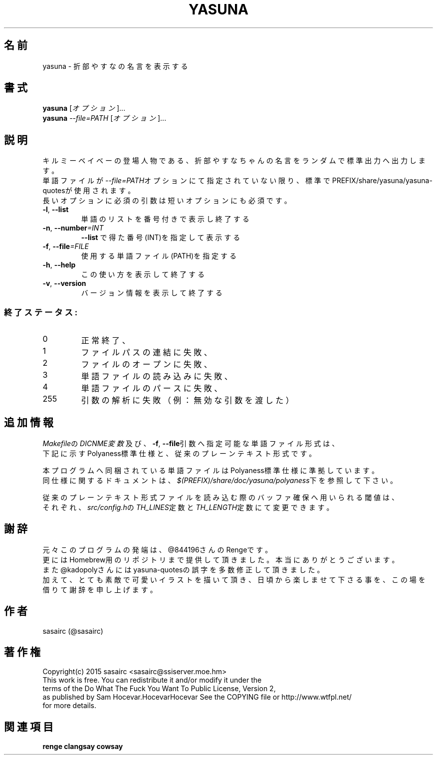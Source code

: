 .TH YASUNA "6" "2016年3月" "ユーザコマンド"
.SH 名前
yasuna \- 折部やすなの名言を表示する
.SH 書式
.B yasuna
[\fIオプション\fR]...
.br
.B yasuna
\fI--file=PATH\fR [\fIオプション\fR]...
.SH 説明
.PP
キルミーベイベーの登場人物である、折部やすなちゃんの名言をランダムで標準出力へ出力します。
.br
単語ファイルが\fI\-\-file=PATH\fRオプションにて指定されていない限り、標準でPREFIX/share/yasuna/yasuna-quotesが使用されます。
.br
長いオプションに必須の引数は短いオプションにも必須です。
.TP
\fB\-l\fR, \fB\-\-list\fR
\&単語のリストを番号付きで表示し終了する
.TP
\fB\-n\fR, \fB\-\-number\fR\fI=INT\fR
\&\fB\-\-list\fR で得た番号(INT)を指定して表示する
.TP
\fB\-f\fR, \fB-\-file\fR\fI=FILE\fR
\&使用する単語ファイル(PATH)を指定する
.TP
\fB\-h\fR, \fB-\-help\fR
\&この使い方を表示して終了する
.TP
\fB\-v\fR, \fB\-\-version\fR
\&バージョン情報を表示して終了する

.SS "終了ステータス:"
.TP
0
正常終了、
.TP
1
ファイルパスの連結に失敗、
.TP
2
ファイルのオープンに失敗、
.TP
3
単語ファイルの読み込みに失敗、
.TP
4
単語ファイルのパースに失敗、
.TP
255
引数の解析に失敗（例：無効な引数を渡した）
.SH "追加情報"
.PP
\fIMakefile\fRの\fIDICNME変数\fR及び、\fB\-f\fR, \fB\-\-file\fR引数へ指定可能な単語ファイル形式は、
.br
下記に示すPolyaness標準仕様と、従来のプレーンテキスト形式です。
.PP
本プログラムへ同梱されている単語ファイルはPolyaness標準仕様に準拠しています。
.br
同仕様に関するドキュメントは、\fI$(PREFIX)/share/doc/yasuna/polyaness\fR下を参照して下さい。
.PP
従来のプレーンテキスト形式ファイルを読み込む際のバッファ確保へ用いられる閾値は、
.br
それぞれ、\fIsrc/config.h\fRの\fITH_LINES\fR定数と\fITH_LENGTH\fR定数にて変更できます。
.SH 謝辞
元々このプログラムの発端は、@844196さんのRengeです。
.br
更にはHomebrew用のリポジトリまで提供して頂きました。本当にありがとうございます。
.br
また@kadopolyさんにはyasuna-quotesの誤字を多数修正して頂きました。
.br
加えて、とても素敵で可愛いイラストを描いて頂き、日頃から楽しませて下さる事を、この場を借りて謝辞を申し上げます。
.SH 作者
sasairc (@sasairc)
.SH 著作権
Copyright(c) 2015 sasairc <sasairc@ssiserver.moe.hm>
.br
This work is free. You can redistribute it and/or modify it under the
.br
terms of the Do What The Fuck You Want To Public License, Version 2,
.br
as published by Sam Hocevar.HocevarHocevar See the COPYING file or http://www.wtfpl.net/
.br
for more details.

.SH 関連項目
.B renge
.B clangsay
.B cowsay
